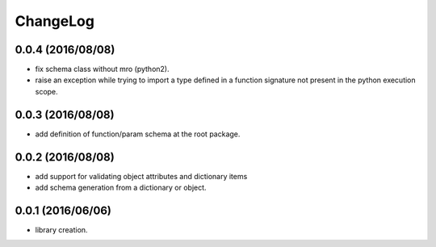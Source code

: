 ChangeLog
=========

0.0.4 (2016/08/08)
------------------

- fix schema class without mro (python2).
- raise an exception while trying to import a type defined in a function signature not present in the python execution scope.

0.0.3 (2016/08/08)
------------------

- add definition of function/param schema at the root package.

0.0.2 (2016/08/08)
------------------

- add support for validating object attributes and dictionary items
- add schema generation from a dictionary or object.

0.0.1 (2016/06/06)
------------------

- library creation.
